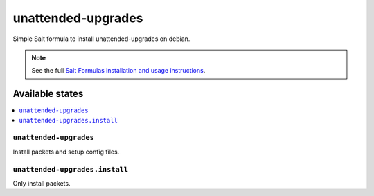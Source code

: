 ===================
unattended-upgrades
===================

Simple Salt formula to install unattended-upgrades on debian.

.. note::

    See the full `Salt Formulas installation and usage instructions
    <http://docs.saltstack.com/topics/development/conventions/formulas.html>`_.

Available states
================

.. contents::
    :local:

``unattended-upgrades``
-----------------------

Install packets and setup config files.

``unattended-upgrades.install``
-------------------------------

Only install packets.

